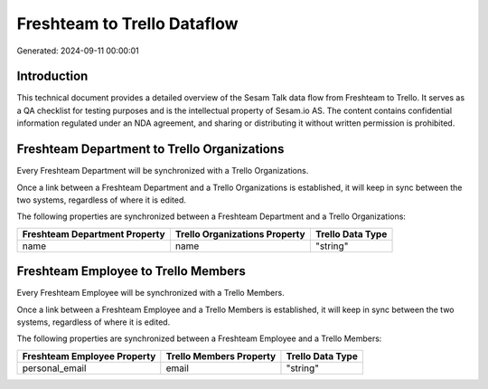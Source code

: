 ============================
Freshteam to Trello Dataflow
============================

Generated: 2024-09-11 00:00:01

Introduction
------------

This technical document provides a detailed overview of the Sesam Talk data flow from Freshteam to Trello. It serves as a QA checklist for testing purposes and is the intellectual property of Sesam.io AS. The content contains confidential information regulated under an NDA agreement, and sharing or distributing it without written permission is prohibited.

Freshteam Department to Trello Organizations
--------------------------------------------
Every Freshteam Department will be synchronized with a Trello Organizations.

Once a link between a Freshteam Department and a Trello Organizations is established, it will keep in sync between the two systems, regardless of where it is edited.

The following properties are synchronized between a Freshteam Department and a Trello Organizations:

.. list-table::
   :header-rows: 1

   * - Freshteam Department Property
     - Trello Organizations Property
     - Trello Data Type
   * - name
     - name
     - "string"


Freshteam Employee to Trello Members
------------------------------------
Every Freshteam Employee will be synchronized with a Trello Members.

Once a link between a Freshteam Employee and a Trello Members is established, it will keep in sync between the two systems, regardless of where it is edited.

The following properties are synchronized between a Freshteam Employee and a Trello Members:

.. list-table::
   :header-rows: 1

   * - Freshteam Employee Property
     - Trello Members Property
     - Trello Data Type
   * - personal_email
     - email
     - "string"

